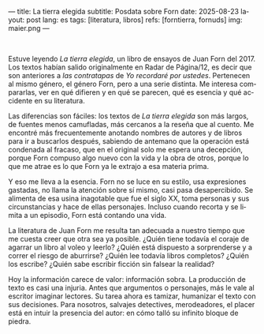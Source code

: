 ---
title: La tierra elegida
subtitle: Posdata sobre Forn
date: 2025-08-23
layout: post
lang: es
tags: [literatura, libros]
refs: [forntierra, fornuds]
img: maier.png
---
#+OPTIONS: toc:nil num:nil
#+LANGUAGE: es

#+BEGIN_EXPORT html
<div class="text-center">
 <img src="{{site.config.static_root}}/img/maier.png">
</div>
<br/>
#+END_EXPORT


Estuve leyendo /La tierra elegida/, un libro de ensayos de Juan Forn del 2017. Los textos habían salido originalmente en Radar de Página/12, es decir que son anteriores a [[juan-forn][las contratapas]] de /Yo recordaré por ustedes/.  Pertenecen al mismo género, el género Forn, pero a una serie distinta. Me interesa compararlas, ver en qué difieren y en qué se parecen, qué es esencia y qué accidente en su literatura.

Las diferencias son fáciles: los textos de /La tierra elegida/ son más largos, de fuentes menos camufladas, más cercanos a la reseña que al cuento. Me encontré más frecuentemente anotando nombres de autores y de libros para ir a buscarlos después, sabiendo de antemano que la operación está  condenada al fracaso, que en el original solo me espera una decepción, porque Forn compuso algo nuevo con la vida y la obra de otros, porque lo que me atrae es lo que Forn ya le extrajo a esa materia prima.

Y eso me lleva a la esencia. Forn no se luce en su estilo, usa expresiones gastadas, no llama la atención sobre sí mismo, casi pasa desapercibido. Se alimenta de esa usina inagotable que fue el siglo XX, toma personas y sus circunstancias y hace de ellas personajes. Incluso cuando recorta y se limita a un episodio, Forn está contando una vida.

La literatura de Juan Forn me resulta tan adecuada a nuestro tiempo que me cuesta creer que otra sea ya posible. ¿Quién tiene todavía el coraje de agarrar un libro al voleo y leerlo? ¿Quién está dispuesto a sorprenderse  y a correr el riesgo de aburrirse? ¿Quién lee todavía libros completos? ¿Quién los escribe? ¿Quién sabe escribir ficción sin falsear la realidad?

Hoy la información carece de valor: información sobra. La producción de texto es casi una injuria. Antes que argumentos o personajes, más le vale al escritor imaginar lectores. Su tarea ahora es tamizar, humanizar el texto con sus decisiones. Para nosotros, salvajes detectives, merodeadores, el placer está en intuir la presencia del autor: en cómo talló su infinito bloque de piedra.
